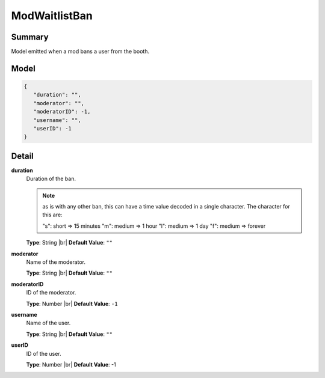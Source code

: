==============
ModWaitlistBan
==============

.. |br| raw:: html

    <br />


.. role:: dt
   :class: datatype


Summary
-------

Model emitted when a mod bans a user from the booth.


Model
-----

.. code-block:: Javascript

   {
      "duration": "",
      "moderator": "",
      "moderatorID": -1,
      "username": "",
      "userID": -1
   }


Detail
------

**duration**
   Duration of the ban.

   .. note::

      as is with any other ban, this can have a time value decoded in a single character.
      The character for this are:

      "s": short => 15 minutes
      "m": medium => 1 hour
      "l": medium => 1 day
      "f": medium => forever


   **Type**: :dt:`String` |br|
   **Default Value**: ``""``


**moderator**
   Name of the moderator.

   **Type**: :dt:`String` |br|
   **Default Value**: ``""``


**moderatorID**
   ID of the moderator.

   **Type**: :dt:`Number` |br|
   **Default Value**: ``-1``


**username**
   Name of the user.

   **Type**: :dt:`String` |br|
   **Default Value**: ``""``


**userID**
   ID of the user.

   **Type**: :dt:`Number` |br|
   **Default Value**: -1
